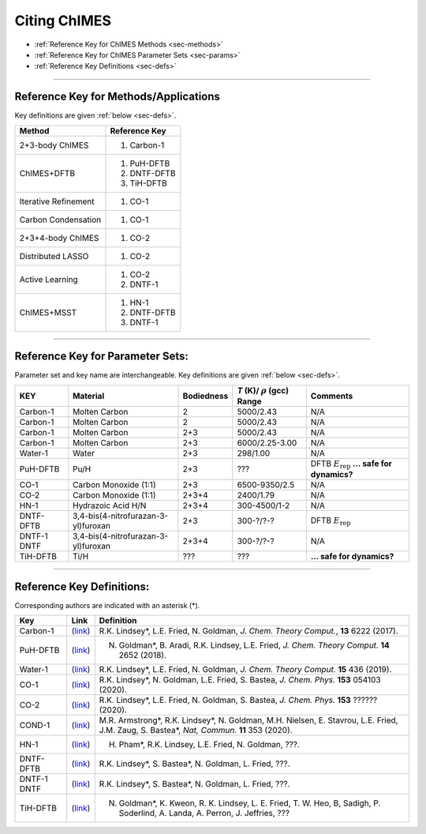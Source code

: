 .. _page-citing:


Citing ChIMES
=============

- :ref:`Reference Key for ChIMES Methods         <sec-methods>`
- :ref:`Reference Key for ChIMES Parameter Sets  <sec-params>`
- :ref:`Reference Key Definitions                <sec-defs>`

---------------


.. _sec-methods:

----------------------------------------
Reference Key for Methods/Applications
----------------------------------------

Key definitions are given :ref:`below <sec-defs>`.

=============================  =================
Method                         Reference Key
=============================  =================
2+3-body ChIMES                #. Carbon-1
ChIMES+DFTB                    #. PuH-DFTB
                               #. DNTF-DFTB
			       #. TiH-DFTB
Iterative Refinement           #. CO-1
Carbon Condensation            #. CO-1
2+3+4-body ChIMES              #. CO-2
Distributed LASSO              #. CO-2
Active Learning                #. CO-2
                               #. DNTF-1			       
ChIMES+MSST                    #. HN-1
                               #. DNTF-DFTB
                               #. DNTF-1
=============================  =================

----------------

.. _sec-params:

---------------------------------
Reference Key for Parameter Sets:
---------------------------------

Parameter set and key name are interchangeable. Key definitions are given :ref:`below <sec-defs>`.

=============  ====================================  ==========   ============================================   =========
KEY            Material                              Bodiedness   `T` (K)/ :math:`\rho` (gcc) Range              Comments
=============  ====================================  ==========   ============================================   =========
Carbon-1       Molten Carbon                         2            5000/2.43                                      N/A      
Carbon-1       Molten Carbon                         2            5000/2.43                                      N/A      
Carbon-1       Molten Carbon                         2+3          5000/2.43                                      N/A      
Carbon-1       Molten Carbon                         2+3          6000/2.25-3.00                                 N/A      
Water-1        Water                                 2+3          298/1.00                                       N/A
PuH-DFTB       Pu/H                                  2+3          ??? 					         DFTB :math:`E_{\mathrm{rep}}` **... safe for dynamics?**
CO-1           Carbon Monoxide (1:1)                 2+3          6500-9350/2.5				         N/A
CO-2           Carbon Monoxide (1:1)                 2+3+4        2400/1.79					 N/A
HN-1           Hydrazoic Acid H/N                    2+3+4        300-4500/1-2				         N/A
DNTF-DFTB      3,4-bis(4-nitrofurazan-3-yl)furoxan   2+3          300-?/?-?					 DFTB :math:`E_{\mathrm{rep}}`
DNTF-1 DNTF    3,4-bis(4-nitrofurazan-3-yl)furoxan   2+3+4        300-?/?-?                                      N/A 
TiH-DFTB       Ti/H                                  ???          ???                                            **... safe for dynamics?**
=============  ====================================  ==========   ============================================   =========


---------

.. _sec-defs:

---------------------------------
Reference Key Definitions:
---------------------------------

Corresponding authors are indicated with an asterisk (*).

==============   ==========================================================   ==============
Key              Link                                                         Definition
==============   ==========================================================   ==============
Carbon-1         (`link <https://doi.org/10.1021/acs.jctc.7b00867>`_)         R.K. Lindsey*, L.E. Fried, N. Goldman, `J. Chem. Theory Comput.`, **13**  6222   (2017).
PuH-DFTB         (`link <https://doi.org/10.1021/acs.jctc.8b00165>`_)         N. Goldman*, B. Aradi, R.K. Lindsey, L.E. Fried, `J. Chem. Theory Comput.` **14** 2652 (2018).
Water-1          (`link <https://doi.org/10.1021/acs.jctc.8b00831>`_)         R.K. Lindsey*, L.E. Fried, N. Goldman, `J. Chem. Theory Comput.`  **15**  436    (2019).
CO-1             (`link <https://doi.org/10.1063/5.0012840>`_)                R.K. Lindsey*, N. Goldman, L.E. Fried, S. Bastea, `J. Chem. Phys.` **153** 054103 (2020).
CO-2             (`link <https://doi.org/10.1063/5.0021965>`_)                R.K. Lindsey*, L.E. Fried, N. Goldman, S. Bastea, `J. Chem. Phys.` **153** ?????? (2020).
COND-1           (`link <https://doi.org/10.1038/s41467-019-14034-z>`_)       M.R. Armstrong*, R.K. Lindsey*, N. Goldman, M.H. Nielsen, E. Stavrou, L.E. Fried, J.M. Zaug, S. Bastea*, `Nat, Commun.` **11** 353 (2020).
HN-1             (`link <https://doi.org/?????????????????>`_)                H. Pham*, R.K. Lindsey, L.E. Fried, N. Goldman, ???.
DNTF-DFTB        (`link <https://doi.org/?????????????????>`_)                R.K. Lindsey*, S. Bastea*, N. Goldman, L. Fried, ???.
DNTF-1 DNTF      (`link <https://doi.org/?????????????????>`_)                R.K. Lindsey*, S. Bastea*, N. Goldman, L. Fried, ???.
TiH-DFTB         (`link <https://doi.org/?????????????????>`_)                N. Goldman*, K. Kweon, R. K. Lindsey, L. E. Fried, T. W. Heo, B, Sadigh, P. Soderlind, A. Landa, A. Perron, J. Jeffries, ??? 
==============   ==========================================================   ==============

